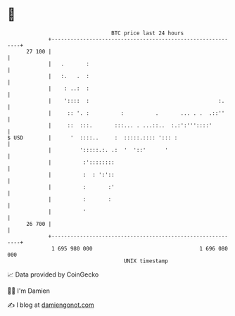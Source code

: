 * 👋

#+begin_example
                                    BTC price last 24 hours                    
                +------------------------------------------------------------+ 
         27 100 |                                                            | 
                |   .       :                                                | 
                |   :.   .  :                                                | 
                |    : ..:  :                                                | 
                |    '::::  :                                         :.     | 
                |     :: '. :          :          .       ... . .  .::''     | 
                |     ::  :::.       :::... . ...::..  :.:':'''::::'         | 
   $ USD        |      '  ::::..     :  :::::.:::: '::: :                    | 
                |         ':::::.:. .:  '  '::'      '                       | 
                |          :'::::::::                                        | 
                |          :  : ':'::                                        | 
                |          :       :'                                        | 
                |          :       :                                         | 
                |          '                                                 | 
         26 700 |                                                            | 
                +------------------------------------------------------------+ 
                 1 695 980 000                                  1 696 080 000  
                                        UNIX timestamp                         
#+end_example
📈 Data provided by CoinGecko

🧑‍💻 I'm Damien

✍️ I blog at [[https://www.damiengonot.com][damiengonot.com]]
